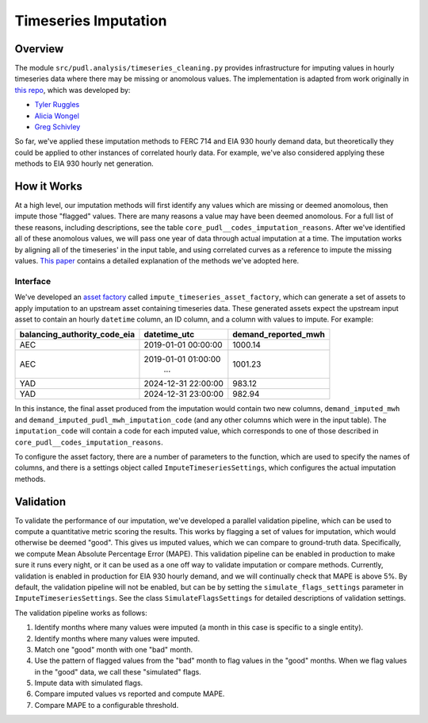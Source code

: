 ===============================================================================
Timeseries Imputation
===============================================================================

-------------------------------------------------------------------------------
Overview
-------------------------------------------------------------------------------

The module ``src/pudl.analysis/timeseries_cleaning.py`` provides infrastructure for
imputing values in hourly timeseries data where there may be missing or anomolous
values. The implementation is adapted from work originally in `this repo
<https://github.com/truggles/EIA_Cleaned_Hourly_Electricity_Demand_Code>`__, which was
developed by:

- `Tyler Ruggles <https://github.com/truggles>`__
- `Alicia Wongel <https://github.com/awongel>`__
- `Greg Schivley <https://github.com/gschivley>`__

So far, we've applied these imputation methods to FERC 714 and EIA 930 hourly demand
data, but theoretically they could be applied to other instances of correlated hourly
data. For example, we've also considered applying these methods to EIA 930 hourly net
generation.

-------------------------------------------------------------------------------
How it Works
-------------------------------------------------------------------------------
At a high level, our imputation methods will first identify any values which are missing
or deemed anomolous, then impute those "flagged" values. There are many reasons a value
may have been deemed anomolous. For a full list of these reasons, including
descriptions, see the table ``core_pudl__codes_imputation_reasons``. After we've
identified all of these anomolous values, we will pass one year of data through actual
imputation at a time. The imputation works by aligning all of the timeseries' in the
input table, and using correlated curves as a reference to impute the missing values.
`This paper <https://arxiv.org/abs/2008.03194>`__ contains a detailed explanation
of the methods we've adopted here.

^^^^^^^^^^^^^^^^^^^^^^^^^^^^^^^^^^^^^^^^^^^^^^^^^^^^^^^^^^^^^^^^^^^^^^^^^^^^^^^
Interface
^^^^^^^^^^^^^^^^^^^^^^^^^^^^^^^^^^^^^^^^^^^^^^^^^^^^^^^^^^^^^^^^^^^^^^^^^^^^^^^

We've developed an `asset factory
<https://docs.dagster.io/guides/build/assets/creating-asset-factories>`__ called
``impute_timeseries_asset_factory``, which can generate a set of assets to apply
imputation to an upstream asset containing timeseries data. These generated assets
expect the upstream input asset to contain an hourly ``datetime`` column, an ID column,
and a column with values to impute. For example:

============================ =================== ===================
balancing_authority_code_eia datetime_utc        demand_reported_mwh
============================ =================== ===================
AEC                          2019-01-01 00:00:00 1000.14
AEC                          2019-01-01 01:00:00 1001.23
                                    ...
YAD                          2024-12-31 22:00:00 983.12
YAD                          2024-12-31 23:00:00 982.94
============================ =================== ===================

In this instance, the final asset produced from the imputation would contain two new
columns, ``demand_imputed_mwh`` and ``demand_imputed_pudl_mwh_imputation_code``
(and any other columns which were in the input table). The ``imputation_code`` will
contain a code for each imputed value, which corresponds to one of those described in
``core_pudl__codes_imputation_reasons``.

To configure the asset factory, there are a number of parameters to the function, which
are used to specify the names of columns, and there is a settings object called
``ImputeTimeseriesSettings``, which configures the actual imputation methods.

-------------------------------------------------------------------------------
Validation
-------------------------------------------------------------------------------
To validate the performance of our imputation, we've developed a parallel validation
pipeline, which can be used to compute a quantitative metric scoring the results.
This works by flagging a set of values for imputation, which would otherwise be deemed
"good". This gives us imputed values, which we can compare to ground-truth data.
Specifically, we compute Mean Absolute Percentage Error (MAPE). This validation
pipeline can be enabled in production to make sure it runs every night, or it can be
used as a one off way to validate imputation or compare methods. Currently, validation
is enabled in production for EIA 930 hourly demand, and we will continually check that
MAPE is above 5%. By default, the validation pipeline will not be enabled, but can be
by setting the ``simulate_flags_settings`` parameter in ``ImputeTimeseriesSettings``.
See the class ``SimulateFlagsSettings`` for detailed descriptions of validation
settings.

The validation pipeline works as follows:

1. Identify months where many values were imputed (a month in this case is specific to
   a single entity).
2. Identify months where many values were imputed.
3. Match one "good" month with one "bad" month.
4. Use the pattern of flagged values from the "bad" month to flag values in the "good"
   months. When we flag values in the "good" data, we call these "simulated" flags.
5. Impute data with simulated flags.
6. Compare imputed values vs reported and compute MAPE.
7. Compare MAPE to a configurable threshold.
